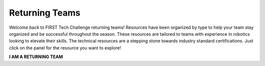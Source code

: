 Returning Teams
===============

Welcome back to FIRST Tech Challenge returning teams! Resources have been
organized by type to help your team stay organized and be successful throughout
the season. These resources are tailored to teams with experience in robotics
looking to elevate their skills.  The technical resources are a stepping stone
towards industry standard certifications. Just click on the panel for the
resource you want to explore!

.. rst-class:: center
   
**I AM A RETURNING TEAM**

.. grid:: 1 2 2 3
   :gutter: 2

   .. grid-item-card::
      :link: ../../programming_resources/index
      :link-type: doc
      :class-header: sd-bg-primary font-weight-bold sd-text-white
      :class-body: sd-text-left body

      Java and Android Studio

      ^^^

      Look for Java programming resources here.

   .. grid-item-card::
      :link: ../../cad_resources/index
      :link-type: doc
      :class-header: sd-bg-primary font-weight-bold sd-text-white
      :class-body: sd-text-left

      CAD and Design

      ^^^

      Look for our CAD sponsors here.


   .. grid-item-card::
      :class-header: sd-bg-secondary font-weight-bold sd-text-white
      :class-body: sd-text-left

      Machine Learning Toolchain

      ^^^

      Machine Learning (TensorFlow) Toolchain

      +++

      .. div:: container-fluid p-0

         .. div:: col-sm pl-1 pr-1

            .. button-ref:: ../../programming_resources/vision/tensorflow_cs_2023/tensorflow-cs-2023
               :ref-type: doc
               :color: black
               :outline:
               :expand:

               TensorFlow in CENTERSTAGE

   .. grid-item-card::
      :link: https://www.firstinspires.org/resource-library/ftc/team-management-resources
      :link-type: url
      :class-header: sd-bg-primary font-weight-bold sd-text-white
      :class-body: sd-text-left body

      Outreach

      ^^^

      Links to marketing, community and industry outreach.

   .. grid-item-card::
      :link: http://firsttechchallenge.blogspot.com/2020/12/tips-for-your-teams-engineering.html
      :link-type: url
      :class-header: sd-bg-primary font-weight-bold sd-text-white
      :class-body: sd-text-left

      Engineering Notebook

      ^^^

      Examples and criteria for the engineering notebook and portfolio

   .. grid-item-card::
      :link: https://www.firstinspires.org/sites/default/files/uploads/resource_library/ftc/award-descriptions.pdf
      :link-type: url
      :class-header: sd-bg-primary font-weight-bold sd-text-white
      :class-body: sd-text-left

      Awards Criteria

      ^^^

      Know the awards criteria before the event.


